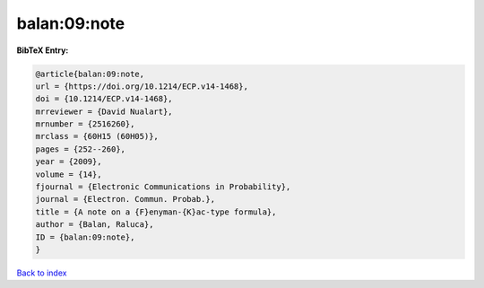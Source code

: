 balan:09:note
=============

.. :cite:t:`balan:09:note`

.. bibliography:: ../../All.bib

**BibTeX Entry:**

.. code-block:: bibtex

   @article{balan:09:note,
   url = {https://doi.org/10.1214/ECP.v14-1468},
   doi = {10.1214/ECP.v14-1468},
   mrreviewer = {David Nualart},
   mrnumber = {2516260},
   mrclass = {60H15 (60H05)},
   pages = {252--260},
   year = {2009},
   volume = {14},
   fjournal = {Electronic Communications in Probability},
   journal = {Electron. Commun. Probab.},
   title = {A note on a {F}enyman-{K}ac-type formula},
   author = {Balan, Raluca},
   ID = {balan:09:note},
   }

`Back to index <../index>`_
